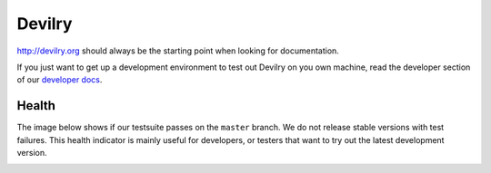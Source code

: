 
#######
Devilry
#######

.. image:: https://readthedocs.org/projects/devilry/badge/?version=latest
   :target: https://readthedocs.org/projects/devilry/?badge=latest
   :alt: Documentation Status

.. image:: https://travis-ci.org/devilry/devilry-django.png?branch=master
   :alt: Build status
   :target: https://travis-ci.org/devilry/devilry-django


http://devilry.org should always be the starting point when looking for documentation.

If you just want to get up a development environment to test out Devilry on you own machine,
read the developer section of our `developer docs <http://devilry.readthedocs.org>`_.


Health
======
The image below shows if our testsuite passes on the ``master`` branch. We do not release stable
versions with test failures. This health indicator is mainly useful for developers, or testers that want to try
out the latest development version.

.. image:: https://travis-ci.org/devilry/devilry-django.png?branch=master
  :alt: Build status
  :target: https://travis-ci.org/devilry/devilry-django
